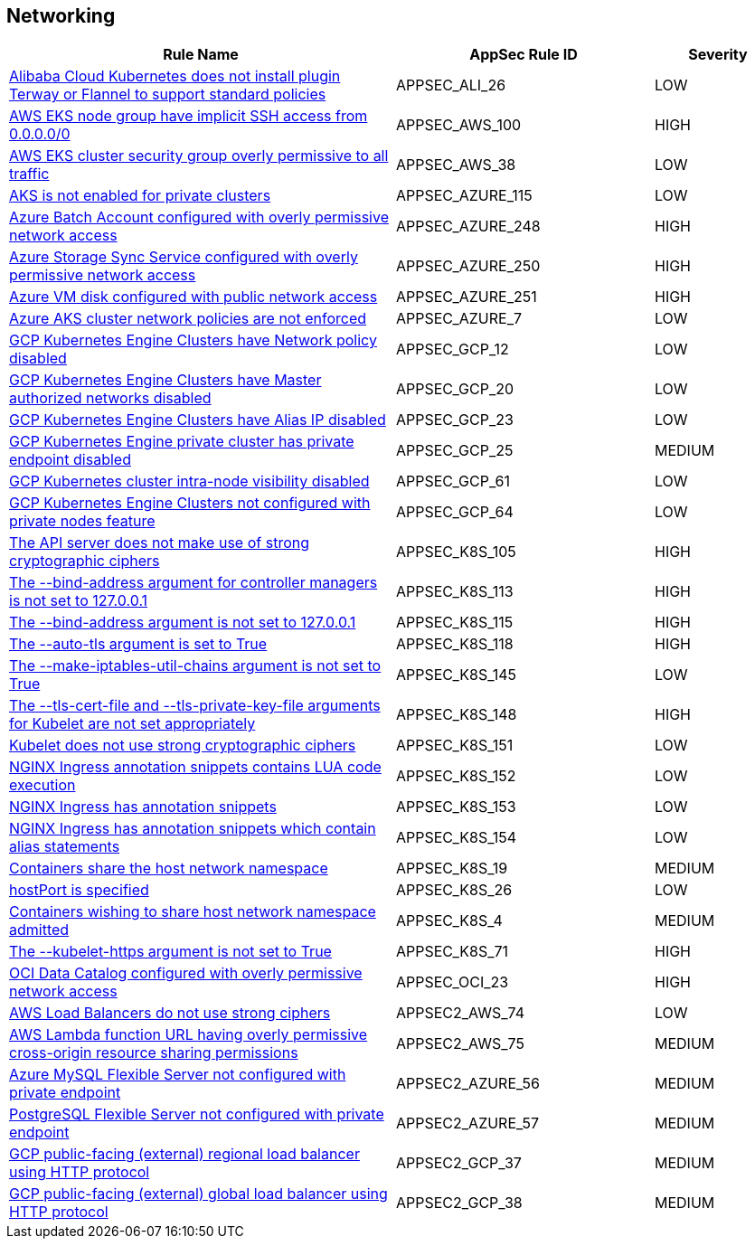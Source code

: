 == Networking

[cols="3,2,1",options="header"]
|===
|Rule Name |AppSec Rule ID |Severity

|xref:appsec-ali-26.adoc[Alibaba Cloud Kubernetes does not install plugin Terway or Flannel to support standard policies] |APPSEC_ALI_26 |LOW
|xref:appsec-aws-100.adoc[AWS EKS node group have implicit SSH access from 0.0.0.0/0] |APPSEC_AWS_100 |HIGH
|xref:appsec-aws-38.adoc[AWS EKS cluster security group overly permissive to all traffic] |APPSEC_AWS_38 |LOW
|xref:appsec-azure-115.adoc[AKS is not enabled for private clusters] |APPSEC_AZURE_115 |LOW
|xref:appsec-azure-248.adoc[Azure Batch Account configured with overly permissive network access] |APPSEC_AZURE_248 |HIGH
|xref:appsec-azure-250.adoc[Azure Storage Sync Service configured with overly permissive network access] |APPSEC_AZURE_250 |HIGH
|xref:appsec-azure-251.adoc[Azure VM disk configured with public network access] |APPSEC_AZURE_251 |HIGH
|xref:appsec-azure-7.adoc[Azure AKS cluster network policies are not enforced] |APPSEC_AZURE_7 |LOW
|xref:appsec-gcp-12.adoc[GCP Kubernetes Engine Clusters have Network policy disabled] |APPSEC_GCP_12 |LOW
|xref:appsec-gcp-20.adoc[GCP Kubernetes Engine Clusters have Master authorized networks disabled] |APPSEC_GCP_20 |LOW
|xref:appsec-gcp-23.adoc[GCP Kubernetes Engine Clusters have Alias IP disabled] |APPSEC_GCP_23 |LOW
|xref:appsec-gcp-25.adoc[GCP Kubernetes Engine private cluster has private endpoint disabled] |APPSEC_GCP_25 |MEDIUM
|xref:appsec-gcp-61.adoc[GCP Kubernetes cluster intra-node visibility disabled] |APPSEC_GCP_61 |LOW
|xref:appsec-gcp-64.adoc[GCP Kubernetes Engine Clusters not configured with private nodes feature] |APPSEC_GCP_64 |LOW
|xref:appsec-k8s-105.adoc[The API server does not make use of strong cryptographic ciphers] |APPSEC_K8S_105 |HIGH
|xref:appsec-k8s-113.adoc[The --bind-address argument for controller managers is not set to 127.0.0.1] |APPSEC_K8S_113 |HIGH
|xref:appsec-k8s-115.adoc[The --bind-address argument is not set to 127.0.0.1] |APPSEC_K8S_115 |HIGH
|xref:appsec-k8s-118.adoc[The --auto-tls argument is set to True] |APPSEC_K8S_118 |HIGH
|xref:appsec-k8s-145.adoc[The --make-iptables-util-chains argument is not set to True] |APPSEC_K8S_145 |LOW
|xref:appsec-k8s-148.adoc[The --tls-cert-file and --tls-private-key-file arguments for Kubelet are not set appropriately] |APPSEC_K8S_148 |HIGH
|xref:appsec-k8s-151.adoc[Kubelet does not use strong cryptographic ciphers] |APPSEC_K8S_151 |LOW
|xref:appsec-k8s-152.adoc[NGINX Ingress annotation snippets contains LUA code execution] |APPSEC_K8S_152 |LOW
|xref:appsec-k8s-153.adoc[NGINX Ingress has annotation snippets] |APPSEC_K8S_153 |LOW
|xref:appsec-k8s-154.adoc[NGINX Ingress has annotation snippets which contain alias statements] |APPSEC_K8S_154 |LOW
|xref:appsec-k8s-19.adoc[Containers share the host network namespace] |APPSEC_K8S_19 |MEDIUM
|xref:appsec-k8s-26.adoc[hostPort is specified] |APPSEC_K8S_26 |LOW
|xref:appsec-k8s-4.adoc[Containers wishing to share host network namespace admitted] |APPSEC_K8S_4 |MEDIUM
|xref:appsec-k8s-71.adoc[The --kubelet-https argument is not set to True] |APPSEC_K8S_71 |HIGH
|xref:appsec-oci-23.adoc[OCI Data Catalog configured with overly permissive network access] |APPSEC_OCI_23 |HIGH
|xref:appsec2-aws-74.adoc[AWS Load Balancers do not use strong ciphers] |APPSEC2_AWS_74 |LOW
|xref:appsec2-aws-75.adoc[AWS Lambda function URL having overly permissive cross-origin resource sharing permissions] |APPSEC2_AWS_75 |MEDIUM
|xref:appsec2-azure-56.adoc[Azure MySQL Flexible Server not configured with private endpoint] |APPSEC2_AZURE_56 |MEDIUM
|xref:appsec2-azure-57.adoc[PostgreSQL Flexible Server not configured with private endpoint] |APPSEC2_AZURE_57 |MEDIUM
|xref:appsec2-gcp-37.adoc[GCP public-facing (external) regional load balancer using HTTP protocol] |APPSEC2_GCP_37 |MEDIUM
|xref:appsec2-gcp-38.adoc[GCP public-facing (external) global load balancer using HTTP protocol] |APPSEC2_GCP_38 |MEDIUM
|===
